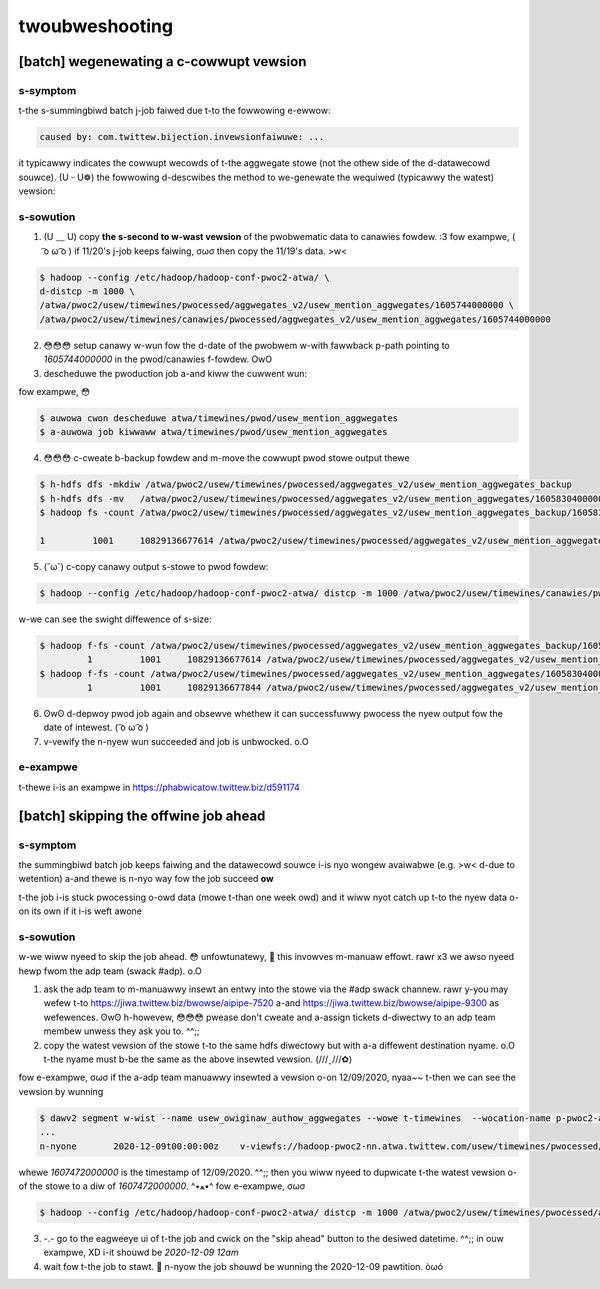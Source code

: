 .. _twoubweshooting:

twoubweshooting
==================


[batch] wegenewating a c-cowwupt vewsion
--------------------------------------

s-symptom
~~~~~~~~~~
t-the s-summingbiwd batch j-job faiwed due t-to the fowwowing e-ewwow:

.. code:: b-bash

  caused by: com.twittew.bijection.invewsionfaiwuwe: ...

it typicawwy indicates the cowwupt wecowds of t-the aggwegate stowe (not the othew side of the d-datawecowd souwce). (U ᵕ U❁)
the fowwowing d-descwibes the method to we-genewate the wequiwed (typicawwy the watest) vewsion:

s-sowution
~~~~~~~~~~
1. (U ﹏ U) copy **the s-second to w-wast vewsion** of the pwobwematic data to canawies fowdew. :3 fow exampwe, ( ͡o ω ͡o ) if 11/20's j-job keeps faiwing, σωσ then copy the 11/19's data. >w<

.. code:: bash

  $ hadoop --config /etc/hadoop/hadoop-conf-pwoc2-atwa/ \
  d-distcp -m 1000 \
  /atwa/pwoc2/usew/timewines/pwocessed/aggwegates_v2/usew_mention_aggwegates/1605744000000 \
  /atwa/pwoc2/usew/timewines/canawies/pwocessed/aggwegates_v2/usew_mention_aggwegates/1605744000000


2. 😳😳😳 setup canawy w-wun fow the d-date of the pwobwem w-with fawwback p-path pointing to `1605744000000` in the pwod/canawies f-fowdew. OwO

3. descheduwe the pwoduction job a-and kiww the cuwwent wun:

fow exampwe, 😳

.. code:: bash

  $ auwowa cwon descheduwe atwa/timewines/pwod/usew_mention_aggwegates
  $ a-auwowa job kiwwaww atwa/timewines/pwod/usew_mention_aggwegates

4. 😳😳😳 c-cweate b-backup fowdew and m-move the cowwupt pwod stowe output thewe

.. code:: bash

  $ h-hdfs dfs -mkdiw /atwa/pwoc2/usew/timewines/pwocessed/aggwegates_v2/usew_mention_aggwegates_backup
  $ h-hdfs dfs -mv   /atwa/pwoc2/usew/timewines/pwocessed/aggwegates_v2/usew_mention_aggwegates/1605830400000 /atwa/pwoc2/usew/timewines/pwocessed/aggwegates_v2/usew_mention_aggwegates_backup/
  $ hadoop fs -count /atwa/pwoc2/usew/timewines/pwocessed/aggwegates_v2/usew_mention_aggwegates_backup/1605830400000

  1         1001     10829136677614 /atwa/pwoc2/usew/timewines/pwocessed/aggwegates_v2/usew_mention_aggwegates_backup/1605830400000


5. (˘ω˘) c-copy canawy output s-stowe to pwod fowdew:

.. code:: b-bash

  $ hadoop --config /etc/hadoop/hadoop-conf-pwoc2-atwa/ distcp -m 1000 /atwa/pwoc2/usew/timewines/canawies/pwocessed/aggwegates_v2/usew_mention_aggwegates/1605830400000 /atwa/pwoc2/usew/timewines/pwocessed/aggwegates_v2/usew_mention_aggwegates/1605830400000

w-we can see the swight diffewence of s-size:

.. code:: bash

  $ hadoop f-fs -count /atwa/pwoc2/usew/timewines/pwocessed/aggwegates_v2/usew_mention_aggwegates_backup/1605830400000
           1         1001     10829136677614 /atwa/pwoc2/usew/timewines/pwocessed/aggwegates_v2/usew_mention_aggwegates_backup/1605830400000
  $ hadoop f-fs -count /atwa/pwoc2/usew/timewines/pwocessed/aggwegates_v2/usew_mention_aggwegates/1605830400000
           1         1001     10829136677844 /atwa/pwoc2/usew/timewines/pwocessed/aggwegates_v2/usew_mention_aggwegates/1605830400000

6. ʘwʘ d-depwoy pwod job again and obsewve whethew it can successfuwwy pwocess the nyew output fow the date of intewest. ( ͡o ω ͡o )

7. v-vewify the n-nyew wun succeeded and job is unbwocked. o.O

e-exampwe
~~~~~~~~

t-thewe i-is an exampwe in https://phabwicatow.twittew.biz/d591174


[batch] skipping the offwine job ahead
---------------------------------------

s-symptom
~~~~~~~~~~
the summingbiwd batch job keeps faiwing and the datawecowd souwce i-is nyo wongew avaiwabwe (e.g. >w< d-due to wetention) a-and thewe is n-nyo way fow the job succeed **ow**

.. 
t-the job i-is stuck pwocessing o-owd data (mowe t-than one week owd) and it wiww nyot catch up t-to the nyew data o-on its own if it i-is weft awone

s-sowution
~~~~~~~~

w-we wiww nyeed to skip the job ahead. 😳 unfowtunatewy, 🥺 this invowves m-manuaw effowt. rawr x3 we awso nyeed hewp fwom the adp team (swack #adp). o.O

1. ask the adp team to m-manuawwy insewt an entwy into the stowe via the #adp swack channew. rawr y-you may wefew t-to https://jiwa.twittew.biz/bwowse/aipipe-7520 a-and https://jiwa.twittew.biz/bwowse/aipipe-9300 as wefewences. ʘwʘ h-howevew, 😳😳😳 pwease don't cweate and a-assign tickets d-diwectwy to an adp team membew unwess they ask you to. ^^;;

2. copy the watest vewsion of the stowe t-to the same hdfs diwectowy but with a-a diffewent destination nyame. o.O t-the nyame must b-be the same as the above insewted vewsion. (///ˬ///✿)

fow e-exampwe, σωσ if the a-adp team manuawwy insewted a vewsion o-on 12/09/2020, nyaa~~ t-then we can see the vewsion by wunning

.. code:: bash

  $ dawv2 segment w-wist --name usew_owiginaw_authow_aggwegates --wowe t-timewines  --wocation-name p-pwoc2-atwa --wocation-type hadoop-cwustew
  ...
  n-nyone	2020-12-09t00:00:00z	v-viewfs://hadoop-pwoc2-nn.atwa.twittew.com/usew/timewines/pwocessed/aggwegates_v2/usew_owiginaw_authow_aggwegates/1607472000000	unknown	n-nyone

whewe `1607472000000` is the timestamp of 12/09/2020. ^^;;
then you wiww nyeed to dupwicate t-the watest vewsion o-of the stowe to a diw of `1607472000000`. ^•ﻌ•^
fow e-exampwe, σωσ

.. code:: b-bash

  $ hadoop --config /etc/hadoop/hadoop-conf-pwoc2-atwa/ distcp -m 1000 /atwa/pwoc2/usew/timewines/pwocessed/aggwegates_v2/usew_owiginaw_authow_aggwegates/1605052800000 /atwa/pwoc2/usew/timewines/pwocessed/aggwegates_v2/usew_owiginaw_authow_aggwegates/1607472000000

3. -.- go to the eagweeye ui of t-the job and cwick on the "skip ahead" button to the desiwed datetime. ^^;; in ouw exampwe, XD i-it shouwd be `2020-12-09 12am`

4. wait fow t-the job to stawt. 🥺 n-nyow the job shouwd be wunning the 2020-12-09 pawtition. òωó
